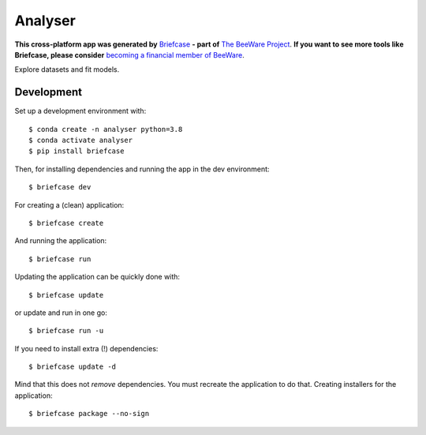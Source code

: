 Analyser
========

**This cross-platform app was generated by** `Briefcase`_ **- part of**
`The BeeWare Project`_. **If you want to see more tools like Briefcase, please
consider** `becoming a financial member of BeeWare`_.

Explore datasets and fit models.

Development
-----------

Set up a development environment with::

    $ conda create -n analyser python=3.8
    $ conda activate analyser
    $ pip install briefcase

Then, for installing dependencies and running the app in the dev environment::

    $ briefcase dev

For creating a (clean) application::

    $ briefcase create

And running the application::

    $ briefcase run

Updating the application can be quickly done with::

    $ briefcase update

or update and run in one go::

    $ briefcase run -u

If you need to install extra (!) dependencies::

    $ briefcase update -d

Mind that this does not *remove* dependencies. You must recreate the application to do that. Creating installers for the application::

    $ briefcase package --no-sign

.. _`Briefcase`: https://github.com/beeware/briefcase
.. _`The BeeWare Project`: https://beeware.org/
.. _`becoming a financial member of BeeWare`: https://beeware.org/contributing/membership
